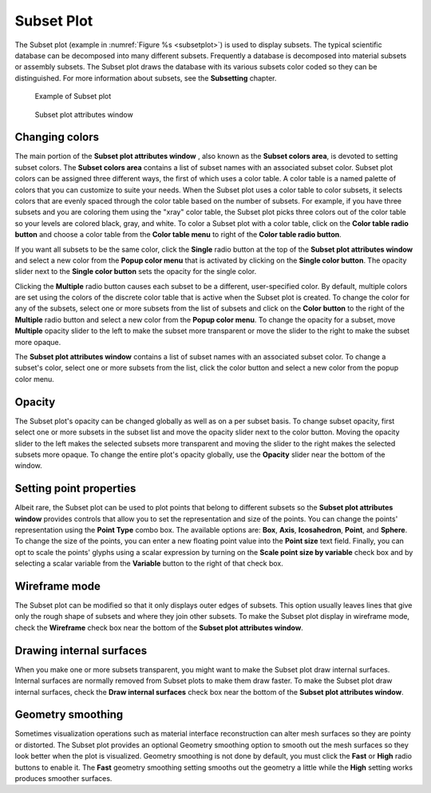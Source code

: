 Subset Plot
~~~~~~~~~~~

The Subset plot (example in :numref:`Figure %s <subsetplot>`) is used to display subsets.
The typical scientific database can be decomposed into many different subsets.
Frequently a database is decomposed into material subsets or assembly subsets.
The Subset plot draws the database with its various subsets color coded so they
can be distinguished. For more information about subsets, see the **Subsetting**
chapter.

.. _subsetplot:

.. figure:: ../images/subsetplot.png

   Example of Subset plot

.. _subsetplotwindow:

.. figure:: ../images/subsetplotwindow.png

   Subset plot attributes window

Changing colors
"""""""""""""""

The main portion of the **Subset plot attributes window** , also known as the
**Subset colors area**, is devoted to setting subset colors. The
**Subset colors area** contains a list of subset names with an associated subset
color. Subset plot colors can be assigned three different ways, the first of
which uses a color table. A color table is a named palette of colors that you
can customize to suite your needs. When the Subset plot uses a color table to
color subsets, it selects colors that are evenly spaced through the color table
based on the number of subsets. For example, if you have three subsets and you
are coloring them using the "xray" color table, the Subset plot picks three
colors out of the color table so your levels are colored black, gray, and white.
To color a Subset plot with a color table, click on the
**Color table radio button** and choose a color table from the
**Color table menu** to right of the **Color table radio button**.

If you want all subsets to be the same color, click the **Single** radio button
at the top of the **Subset plot attributes window** and select a new color from
the **Popup color menu** that is activated by clicking on the
**Single color button**. The opacity slider next to the **Single color button**
sets the opacity for the single color.

Clicking the **Multiple** radio button causes each subset to be a different,
user-specified color. By default, multiple colors are set using the colors of
the discrete color table that is active when the Subset plot is created. To
change the color for any of the subsets, select one or more subsets from the
list of subsets and click on the **Color button** to the right of the
**Multiple** radio button and select a new color from the
**Popup color menu**. To change the opacity for a subset, move **Multiple**
opacity slider to the left to make the subset more transparent or move the
slider to the right to make the subset more opaque.

The **Subset plot attributes window** contains a list of subset names with an
associated subset color. To change a subset's color, select one or more subsets
from the list, click the color button and select a new color from the popup
color menu.

Opacity
"""""""

The Subset plot's opacity can be changed globally as well as on a per subset
basis. To change subset opacity, first select one or more subsets in the subset
list and move the opacity slider next to the color button. Moving the opacity
slider to the left makes the selected subsets more transparent and moving the
slider to the right makes the selected subsets more opaque. To change the
entire plot's opacity globally, use the **Opacity** slider near the bottom of
the window.

Setting point properties
""""""""""""""""""""""""

Albeit rare, the Subset plot can be used to plot points that belong to different
subsets so the **Subset plot attributes window** provides controls that allow you
to set the representation and size of the points. You can change the points'
representation using the **Point Type** combo box. The available options are:
**Box**, **Axis**, **Icosahedron**, **Point**, and **Sphere**. To change the
size of the points, you can enter a new floating point value into the
**Point size** text field. Finally, you can opt to scale the points' glyphs
using a scalar expression by turning on the **Scale point size by variable**
check box and by selecting a scalar variable from the **Variable** button to
the right of that check box.

Wireframe mode
""""""""""""""

The Subset plot can be modified so that it only displays outer edges of subsets.
This option usually leaves lines that give only the rough shape of subsets and
where they join other subsets. To make the Subset plot display in wireframe
mode, check the **Wireframe** check box near the bottom of the
**Subset plot attributes window**.

Drawing internal surfaces
"""""""""""""""""""""""""

When you make one or more subsets transparent, you might want to make the Subset
plot draw internal surfaces. Internal surfaces are normally removed from Subset
plots to make them draw faster. To make the Subset plot draw internal surfaces,
check the **Draw internal surfaces** check box near the bottom of the
**Subset plot attributes window**.

Geometry smoothing
""""""""""""""""""

Sometimes visualization operations such as material interface reconstruction can
alter mesh surfaces so they are pointy or distorted. The Subset plot provides an
optional Geometry smoothing option to smooth out the mesh surfaces so they look
better when the plot is visualized. Geometry smoothing is not done by default,
you must click the **Fast** or **High** radio buttons to enable it. The **Fast**
geometry smoothing setting smooths out the geometry a little while the **High**
setting works produces smoother surfaces.
